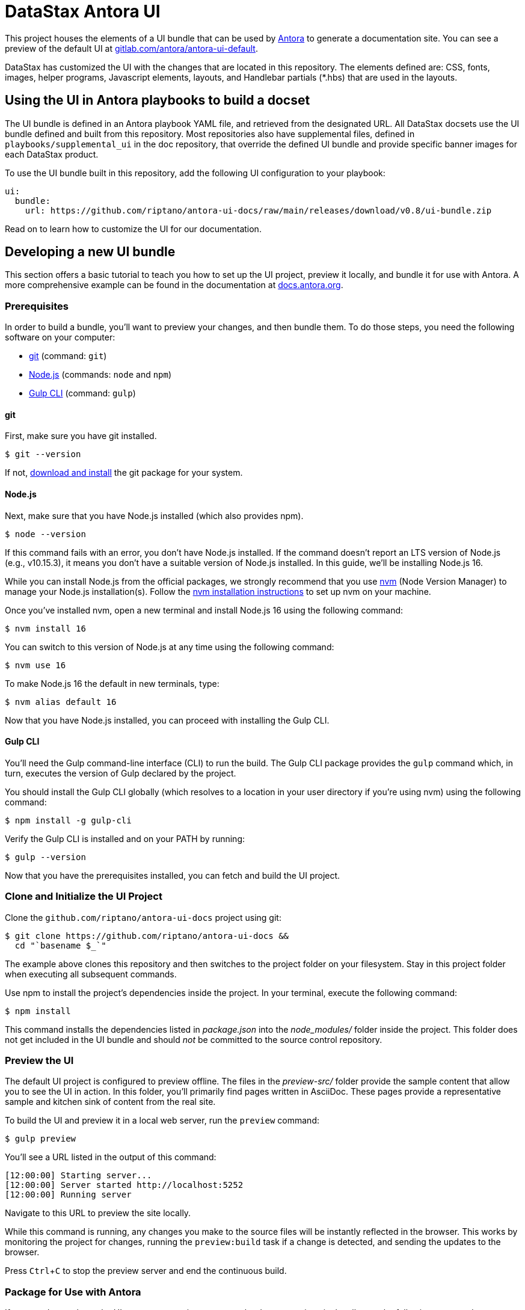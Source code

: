 = DataStax Antora UI
// Settings:
:experimental:
:hide-uri-scheme:
// Project URLs:
:url-project: https://github.com/riptano/antora-ui-docs
:url-preview: https://gitlab.com/antora/antora-ui-default
// External URLs:
:url-antora: https://antora.org
:url-antora-docs: https://docs.antora.org
:url-git: https://git-scm.com
:url-git-dl: {url-git}/downloads
:url-gulp: http://gulpjs.com
:url-opendevise: https://opendevise.com
:url-nodejs: https://nodejs.org
:url-nvm: https://github.com/creationix/nvm
:url-nvm-install: {url-nvm}#installation
:url-source-maps: https://developer.mozilla.org/en-US/docs/Tools/Debugger/How_to/Use_a_source_map

This project houses the elements of a UI bundle that can be used by {url-antora}[Antora] to generate a documentation site. You can see a preview of the default UI at https://gitlab.com/antora/antora-ui-default.

DataStax has customized the UI with the changes that are located in this repository. 
The elements defined are: CSS, fonts, images, helper programs, Javascript elements, layouts, and Handlebar partials (*.hbs) that are used in the layouts.

== Using the UI in Antora playbooks to build a docset

The UI bundle is defined in an Antora playbook YAML file, and retrieved from the designated URL. 
All DataStax docsets use the UI bundle defined and built from this repository. 
Most repositories also have supplemental files, defined in `playbooks/supplemental_ui` in the doc repository, that override the defined UI bundle and provide specific banner images for each DataStax product.

To use the UI bundle built in this repository, add the following UI configuration to your playbook:

[source,yaml]
----
ui:
  bundle:
    url: https://github.com/riptano/antora-ui-docs/raw/main/releases/download/v0.8/ui-bundle.zip
----

Read on to learn how to customize the UI for our documentation.

== Developing a new UI bundle

This section offers a basic tutorial to teach you how to set up the UI project, preview it locally, and bundle it for use with Antora.
A more comprehensive example can be found in the documentation at https://docs.antora.org.

=== Prerequisites

In order to build a bundle, you'll want to preview your changes, and then bundle them.
To do those steps, you need the following software on your computer:

* {url-git}[git] (command: `git`)
* {url-nodejs}[Node.js] (commands: `node` and `npm`)
* {url-gulp}[Gulp CLI] (command: `gulp`)

==== git

First, make sure you have git installed.

 $ git --version

If not, {url-git-dl}[download and install] the git package for your system.

==== Node.js

Next, make sure that you have Node.js installed (which also provides npm).

 $ node --version

If this command fails with an error, you don't have Node.js installed.
If the command doesn't report an LTS version of Node.js (e.g., v10.15.3), it means you don't have a suitable version of Node.js installed.
In this guide, we'll be installing Node.js 16.

While you can install Node.js from the official packages, we strongly recommend that you use {url-nvm}[nvm] (Node Version Manager) to manage your Node.js installation(s).
Follow the {url-nvm-install}[nvm installation instructions] to set up nvm on your machine.

Once you've installed nvm, open a new terminal and install Node.js 16 using the following command:

 $ nvm install 16

You can switch to this version of Node.js at any time using the following command:

 $ nvm use 16

To make Node.js 16 the default in new terminals, type:

 $ nvm alias default 16

Now that you have Node.js installed, you can proceed with installing the Gulp CLI.

==== Gulp CLI

You'll need the Gulp command-line interface (CLI) to run the build.
The Gulp CLI package provides the `gulp` command which, in turn, executes the version of Gulp declared by the project.

You should install the Gulp CLI globally (which resolves to a location in your user directory if you're using nvm) using the following command:

 $ npm install -g gulp-cli

Verify the Gulp CLI is installed and on your PATH by running:

 $ gulp --version

Now that you have the prerequisites installed, you can fetch and build the UI project.

=== Clone and Initialize the UI Project

Clone the `github.com/riptano/antora-ui-docs` project using git:

[subs=attributes+]
 $ git clone {url-project} &&
   cd "`basename $_`"

The example above clones this repository and then switches to the project folder on your filesystem.
Stay in this project folder when executing all subsequent commands.

Use npm to install the project's dependencies inside the project.
In your terminal, execute the following command:

 $ npm install

This command installs the dependencies listed in [.path]_package.json_ into the [.path]_node_modules/_ folder inside the project.
This folder does not get included in the UI bundle and should _not_ be committed to the source control repository.

=== Preview the UI

The default UI project is configured to preview offline.
The files in the [.path]_preview-src/_ folder provide the sample content that allow you to see the UI in action.
In this folder, you'll primarily find pages written in AsciiDoc.
These pages provide a representative sample and kitchen sink of content from the real site.

To build the UI and preview it in a local web server, run the `preview` command:

 $ gulp preview

You'll see a URL listed in the output of this command:

....
[12:00:00] Starting server...
[12:00:00] Server started http://localhost:5252
[12:00:00] Running server
....

Navigate to this URL to preview the site locally.

While this command is running, any changes you make to the source files will be instantly reflected in the browser.
This works by monitoring the project for changes, running the `preview:build` task if a change is detected, and sending the updates to the browser.

Press kbd:[Ctrl+C] to stop the preview server and end the continuous build.

=== Package for Use with Antora

If you need to package the UI so you can use it to generate the documentation site locally, run the following command:

 $ gulp bundle

If any errors are reported by lint, you'll need to fix them.

When the command completes successfully, the UI bundle will be available at [.path]_build/ui-bundle.zip_.

Next, you'll need to create a new release following https://docs.github.com/en/repositories/releasing-projects-on-github/managing-releases-in-a-repository[these instructions].
Be sure to include the [.path]_build/ui-bundle.zip_ file as a binary in the release.

If you have the preview running, and you want to bundle without causing the preview to be clobbered, use:

 $ gulp bundle:pack

The UI bundle will again be available at [.path]_build/ui-bundle.zip_.

=== Update documentation repository playbooks to use a new UI bundle

If you build a new UI bundle, all the DataStax docs repositories must be updated. 
The following steps must be completed in each doc repository:

. Create a PR branch for the work..
. Update all affected playbooks with an appropriate UI bundle url.
. Test if the UI is building correctly with a local build.
. Get PR approval and merge the PR to the appropriate branch (`main` for most repositories).
. Rebuild one updated playbook.
. Deploy to coppi to review the build to ensure the latest UI changes are working.
. Rebuild the documentation for all affected playbooks using the scripsi `bsys` command.
. Deploy to docs-preview and sync all docsets.

== Copyright and License

Copyright (C) 2017-2020 OpenDevise Inc., the Antora Project, and DataStax, Inc.

Use of this software is granted under the terms of the https://www.mozilla.org/en-US/MPL/2.0/[Mozilla Public License Version 2.0] (MPL-2.0).
See link:LICENSE[] to find the full license text.

== Authors

Development of Antora is led and sponsored by {url-opendevise}[OpenDevise Inc].

In addition, this repository has been modified by the DataStax Documentation Team.
